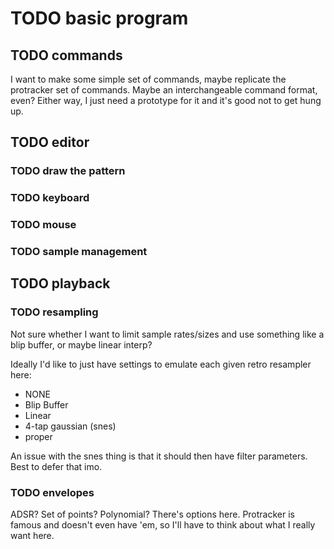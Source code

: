 * TODO basic program
** TODO commands
I want to make some simple set of commands, maybe replicate the protracker set
of commands. Maybe an interchangeable command format, even? Either way, I just
need a prototype for it and it's good not to get hung up.

** TODO editor
*** TODO draw the pattern
*** TODO keyboard
*** TODO mouse
*** TODO sample management

** TODO playback
*** TODO resampling
Not sure whether I want to limit sample rates/sizes and use something like a
blip buffer, or maybe linear interp?

Ideally I'd like to just have settings to emulate each given retro resampler here:
 - NONE
 - Blip Buffer
 - Linear
 - 4-tap gaussian (snes)
 - proper

An issue with the snes thing is that it should then have filter parameters. Best
to defer that imo.
*** TODO envelopes 
ADSR? Set of points? Polynomial? There's options here. Protracker is famous and
doesn't even have 'em, so I'll have to think about what I really want here.
